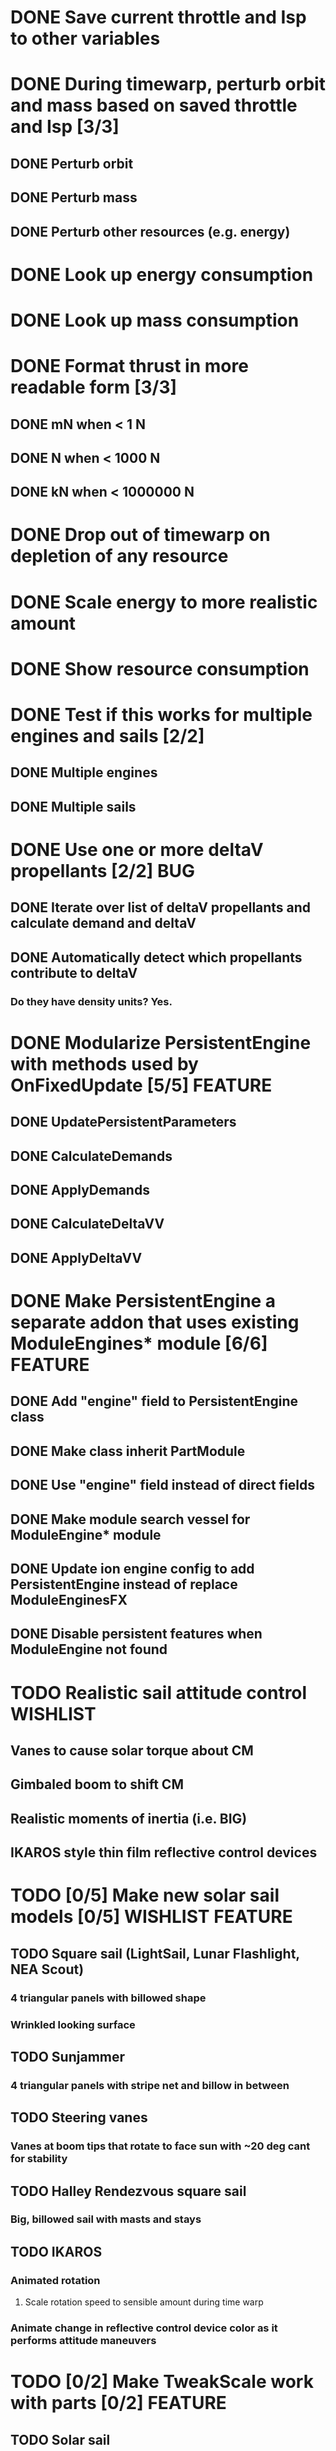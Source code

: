 * DONE Save current throttle and Isp to other variables
* DONE During timewarp, perturb orbit and mass based on saved throttle and Isp [3/3]
** DONE Perturb orbit
** DONE Perturb mass
** DONE Perturb other resources (e.g. energy)
* DONE Look up energy consumption
* DONE Look up mass consumption
* DONE Format thrust in more readable form [3/3]
** DONE mN when < 1 N
** DONE N when < 1000 N
** DONE kN when < 1000000 N
* DONE Drop out of timewarp on depletion of any resource
* DONE Scale energy to more realistic amount
* DONE Show resource consumption
* DONE Test if this works for multiple engines and sails [2/2]
** DONE Multiple engines
** DONE Multiple sails
* DONE Use one or more deltaV propellants [2/2]				:BUG:
** DONE Iterate over list of deltaV propellants and calculate demand and deltaV
** DONE Automatically detect which propellants contribute to deltaV
*** Do they have density units? Yes.
* DONE Modularize PersistentEngine with methods used by OnFixedUpdate [5/5] :FEATURE:
** DONE UpdatePersistentParameters
** DONE CalculateDemands
** DONE ApplyDemands
** DONE CalculateDeltaVV
** DONE ApplyDeltaVV
* DONE Make PersistentEngine a separate addon that uses existing ModuleEngines* module [6/6] :FEATURE:
** DONE Add "engine" field to PersistentEngine class
** DONE Make class inherit PartModule
** DONE Use "engine" field instead of direct fields
** DONE Make module search vessel for ModuleEngine* module
** DONE Update ion engine config to add PersistentEngine instead of replace ModuleEnginesFX
** DONE Disable persistent features when ModuleEngine not found
* TODO Realistic sail attitude control				   :WISHLIST:
** Vanes to cause solar torque about CM
** Gimbaled boom to shift CM
** Realistic moments of inertia (i.e. BIG)
** IKAROS style thin film reflective control devices
* TODO [0/5] Make new solar sail models [0/5]              :WISHLIST:FEATURE:
** TODO Square sail (LightSail, Lunar Flashlight, NEA Scout)
*** 4 triangular panels with billowed shape
*** Wrinkled looking surface
** TODO Sunjammer
*** 4 triangular panels with stripe net and billow in between
** TODO Steering vanes
*** Vanes at boom tips that rotate to face sun with ~20 deg cant for stability
** TODO Halley Rendezvous square sail
*** Big, billowed sail with masts and stays
** TODO IKAROS
*** Animated rotation
**** Scale rotation speed to sensible amount during time warp
*** Animate change in reflective control device color as it performs attitude maneuvers
* TODO [0/2] Make TweakScale work with parts [0/2]                  :FEATURE:
** TODO Solar sail
** TODO Ion engine
* TODO With solar electric ion engine spacecraft, batteries deplete in high timewarp, even though the panels generate enough ElectricCharge [1/2] :BUG:
** DONE Temporarily bypass by turning off resource request and depletion
** TODO Fix
** Sample craft: 1 ion engine, 2 gigantor XL solar arrays, Z-200 battery
** 5% throttle
** At 100x and 1000x, batteries a little low
** At 1000x, batteries ~50%
** At max warp, batteries deplete, but vessel doesn't shutdown
* TODO [1/2] In timewarp, persistent engines lower a suborbital engine when they should be raising it [1/2] :BUG:
** DONE Temporary fix: throw error message when suborbital & in timewarp, don't perturb orbit
** TODO Make it work
* TODO Add GUI window that shows propellant data [0/3] 		    :FEATURE:
** TODO Button in main GUI to toggle
** TODO List of propellant names
** TODO List of propellant rates
* TODO [0/5] Test if resource wasn't fully requested (demandOut < demand) [0/5] :FEATURE:BUG:
** TODO Test to make sure demandOut always == demand during normal operation
** TODO Scale mass change dm to ratio of demandOut/demand
** TODO Ensure a similar ratio of other propellants was applied
** TODO Apply a reduced deltaV
** TODO Flag depletion
* TODO Do we want to calculate PersistentThrust as a function of PersistentThrottle, minThrust, and maxThrust? :FEATURE:
* DONE Make all engines use PersistentEngine, and provide a toggle button to enble it per engine
